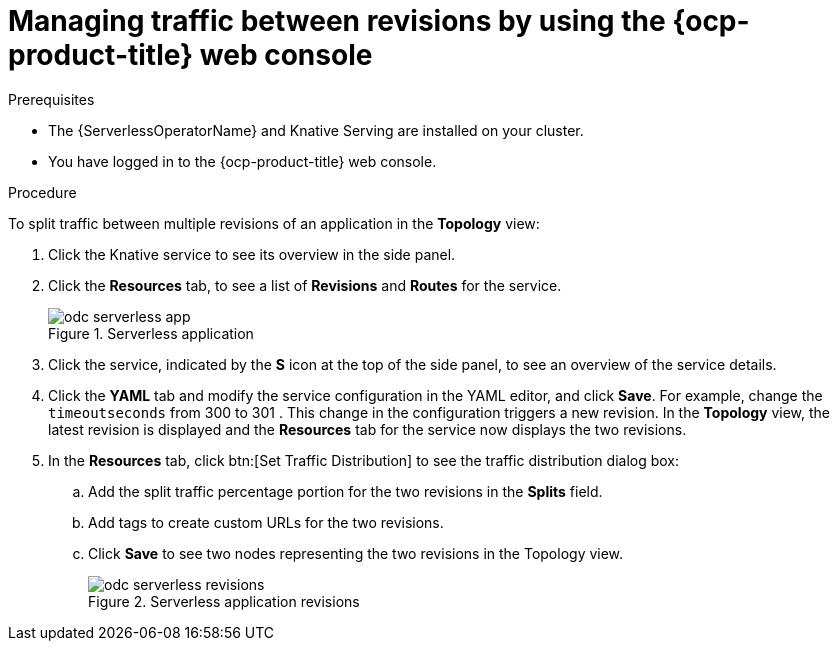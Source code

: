 // Module included in the following assemblies:
//
// * serverless/develop/serverless-traffic-management.adoc

:_content-type: PROCEDURE
[id="odc-splitting-traffic-between-revisions-using-developer-perspective_{context}"]
= Managing traffic between revisions by using the {ocp-product-title} web console

.Prerequisites

* The {ServerlessOperatorName} and Knative Serving are installed on your cluster.
* You have logged in to the {ocp-product-title} web console.

.Procedure

To split traffic between multiple revisions of an application in the *Topology* view:

. Click the Knative service to see its overview in the side panel.
. Click the *Resources* tab, to see a list of *Revisions* and *Routes* for the service.
+
.Serverless application
image::odc-serverless-app.png[]

. Click the service, indicated by the *S* icon at the top of the side panel, to see an overview of the service details.
. Click the *YAML* tab and modify the service configuration in the YAML editor, and click *Save*. For example, change the `timeoutseconds` from 300 to 301 . This change in the configuration triggers a new revision. In the *Topology* view, the latest revision is displayed and the *Resources* tab for the service now displays the two revisions.
. In the *Resources* tab, click btn:[Set Traffic Distribution] to see the traffic distribution dialog box:
.. Add the split traffic percentage portion for the two revisions in the *Splits* field.
.. Add tags to create custom URLs for the two revisions.
.. Click *Save* to see two nodes representing the two revisions in the Topology view.
+
.Serverless application revisions
image::odc-serverless-revisions.png[]
